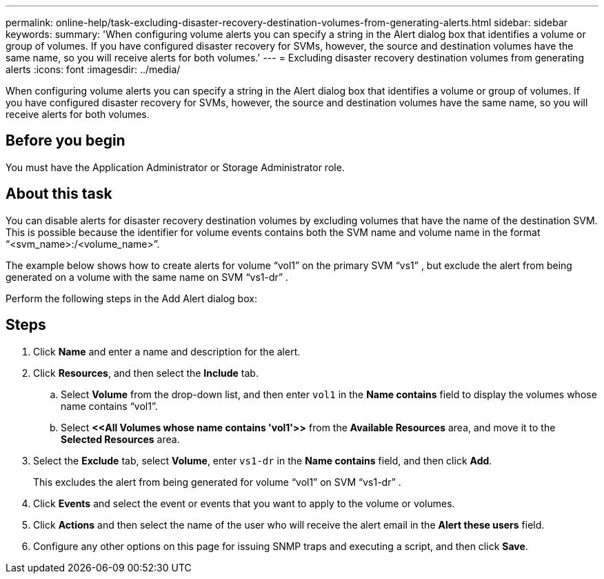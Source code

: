 ---
permalink: online-help/task-excluding-disaster-recovery-destination-volumes-from-generating-alerts.html
sidebar: sidebar
keywords: 
summary: 'When configuring volume alerts you can specify a string in the Alert dialog box that identifies a volume or group of volumes. If you have configured disaster recovery for SVMs, however, the source and destination volumes have the same name, so you will receive alerts for both volumes.'
---
= Excluding disaster recovery destination volumes from generating alerts
:icons: font
:imagesdir: ../media/

[.lead]
When configuring volume alerts you can specify a string in the Alert dialog box that identifies a volume or group of volumes. If you have configured disaster recovery for SVMs, however, the source and destination volumes have the same name, so you will receive alerts for both volumes.

== Before you begin

You must have the Application Administrator or Storage Administrator role.

== About this task

You can disable alerts for disaster recovery destination volumes by excluding volumes that have the name of the destination SVM. This is possible because the identifier for volume events contains both the SVM name and volume name in the format "`<svm_name>:/<volume_name>`".

The example below shows how to create alerts for volume "`vol1`" on the primary SVM "`vs1`" , but exclude the alert from being generated on a volume with the same name on SVM "`vs1-dr`" .

Perform the following steps in the Add Alert dialog box:

== Steps

. Click *Name* and enter a name and description for the alert.
. Click *Resources*, and then select the *Include* tab.
 .. Select *Volume* from the drop-down list, and then enter `vol1` in the *Name contains* field to display the volumes whose name contains "`vol1`".
 .. Select *+<<All Volumes whose name contains 'vol1'>>+* from the *Available Resources* area, and move it to the *Selected Resources* area.
. Select the *Exclude* tab, select *Volume*, enter `vs1-dr` in the *Name contains* field, and then click *Add*.
+
This excludes the alert from being generated for volume "`vol1`" on SVM "`vs1-dr`" .

. Click *Events* and select the event or events that you want to apply to the volume or volumes.
. Click *Actions* and then select the name of the user who will receive the alert email in the *Alert these users* field.
. Configure any other options on this page for issuing SNMP traps and executing a script, and then click *Save*.
